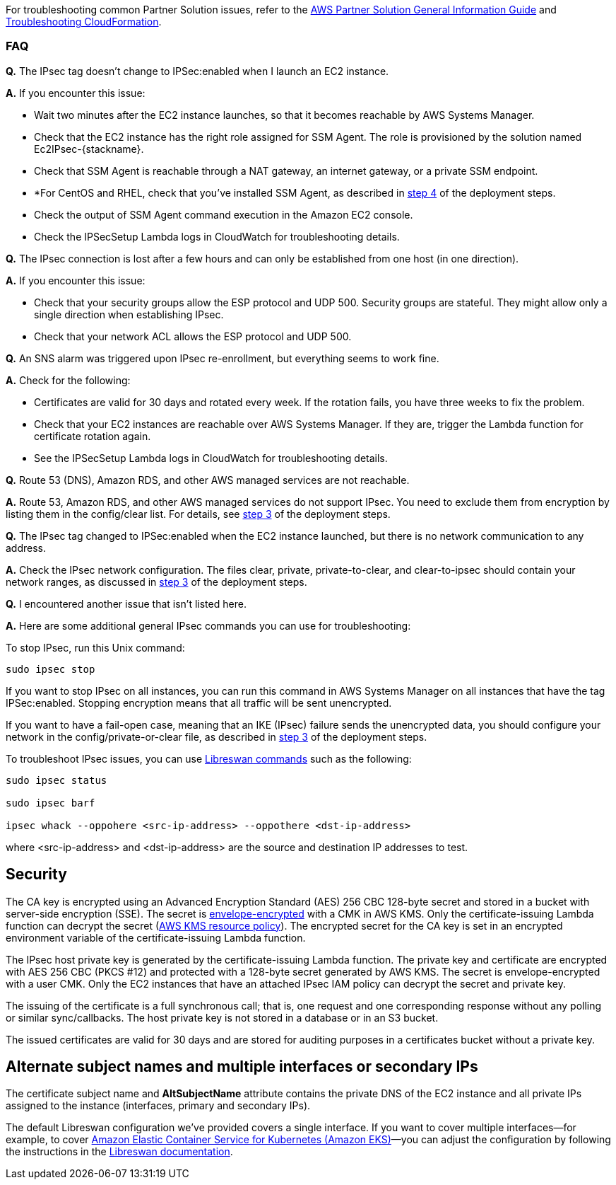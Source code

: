 // Add any unique troubleshooting steps here.

For troubleshooting common Partner Solution issues, refer to the https://fwd.aws/rA69w?[AWS Partner Solution General Information Guide^] and https://docs.aws.amazon.com/AWSCloudFormation/latest/UserGuide/troubleshooting.html[Troubleshooting CloudFormation^].

// == Resources
// Uncomment section and add links to any external resources that are specified by the partner.

=== FAQ

*Q.* The IPsec tag doesn’t change to IPSec:enabled when I launch an EC2 instance.

*A.* If you encounter this issue:

* Wait two minutes after the EC2 instance launches, so that it becomes reachable by AWS Systems Manager.
* Check that the EC2 instance has the right role assigned for SSM Agent. The role is provisioned by the solution named Ec2IPsec-\{stackname}.
* Check that SSM Agent is reachable through a NAT gateway, an internet gateway, or a private SSM endpoint.
* *For CentOS and RHEL, check that you’ve installed SSM Agent, as described in link:#step-4.-optional-launch-an-ec2-instance-for-testing[step 4] of the deployment steps.
* Check the output of SSM Agent command execution in the Amazon EC2 console.
* Check the IPSecSetup Lambda logs in CloudWatch for troubleshooting details.

*Q.* The IPsec connection is lost after a few hours and can only be established from one host (in one direction).

*A.* If you encounter this issue:

* Check that your security groups allow the ESP protocol and UDP 500. Security groups are stateful. They might allow only a single direction when establishing IPsec.
* Check that your network ACL allows the ESP protocol and UDP 500.

*Q.* An SNS alarm was triggered upon IPsec re-enrollment, but everything seems to work fine.

*A.* Check for the following:

* Certificates are valid for 30 days and rotated every week. If the rotation fails, you have three weeks to fix the problem.
* Check that your EC2 instances are reachable over AWS Systems Manager. If they are, trigger the Lambda function for certificate rotation again.
* See the IPSecSetup Lambda logs in CloudWatch for troubleshooting details.

*Q.* Route 53 (DNS), Amazon RDS, and other AWS managed services are not reachable.

*A.* Route 53, Amazon RDS, and other AWS managed services do not support IPsec. You need to exclude them from encryption by listing them in the config/clear list. For details, see link:#step-3.-configure-the-ipsec-network[step 3] of the deployment steps.

*Q.* The IPsec tag changed to IPSec:enabled when the EC2 instance launched, but there is no network communication to any address.

*A.* Check the IPsec network configuration. The files clear, private, private-to-clear, and clear-to-ipsec should contain your network ranges, as discussed in link:#step-3.-configure-the-ipsec-network[step 3] of the deployment steps.

*Q.* I encountered another issue that isn’t listed here.

*A.* Here are some additional general IPsec commands you can use for troubleshooting:

To stop IPsec, run this Unix command:

----
sudo ipsec stop
----

If you want to stop IPsec on all instances, you can run this command in AWS Systems Manager on all instances that have the tag IPSec:enabled. Stopping encryption means that all traffic will be sent unencrypted.

If you want to have a fail-open case, meaning that an IKE (IPsec) failure sends the unencrypted data, you should configure your network in the config/private-or-clear file, as described in link:#step-3.-configure-the-ipsec-network[step 3] of the deployment steps.

To troubleshoot IPsec issues, you can use https://libreswan.org/man/[Libreswan commands] such as the following:

----
sudo ipsec status

sudo ipsec barf

ipsec whack --oppohere <src-ip-address> --oppothere <dst-ip-address>
----

where <src-ip-address> and <dst-ip-address> are the source and destination IP addresses to test.

== Security 

The CA key is encrypted using an Advanced Encryption Standard (AES) 256 CBC 128-byte secret and stored in a bucket with server-side encryption (SSE). The secret is https://docs.aws.amazon.com/kms/latest/developerguide/concepts.html#enveloping[envelope-encrypted] with a CMK in AWS KMS. Only the certificate-issuing Lambda function can decrypt the secret (https://docs.aws.amazon.com/kms/latest/developerguide/key-policies.html[AWS KMS resource policy]). The encrypted secret for the CA key is set in an encrypted environment variable of the certificate-issuing Lambda function.

The IPsec host private key is generated by the certificate-issuing Lambda function. The private key and certificate are encrypted with AES 256 CBC (PKCS #12) and protected with a 128-byte secret generated by AWS KMS. The secret is envelope-encrypted with a user CMK. Only the EC2 instances that have an attached IPsec IAM policy can decrypt the secret and private key.

The issuing of the certificate is a full synchronous call; that is, one request and one corresponding response without any polling or similar sync/callbacks. The host private key is not stored in a database or in an S3 bucket.

The issued certificates are valid for 30 days and are stored for auditing purposes in a certificates bucket without a private key.

== Alternate subject names and multiple interfaces or secondary IPs

The certificate subject name and *AltSubjectName* attribute contains the private DNS of the EC2 instance and all private IPs assigned to the instance (interfaces, primary and secondary IPs).

The default Libreswan configuration we’ve provided covers a single interface. If you want to cover multiple interfaces—for example, to cover https://aws.amazon.com/eks/[Amazon Elastic Container Service for Kubernetes (Amazon EKS)]—you can adjust the configuration by following the instructions in the https://libreswan.org/man/ipsec.conf.5.html[Libreswan documentation].
